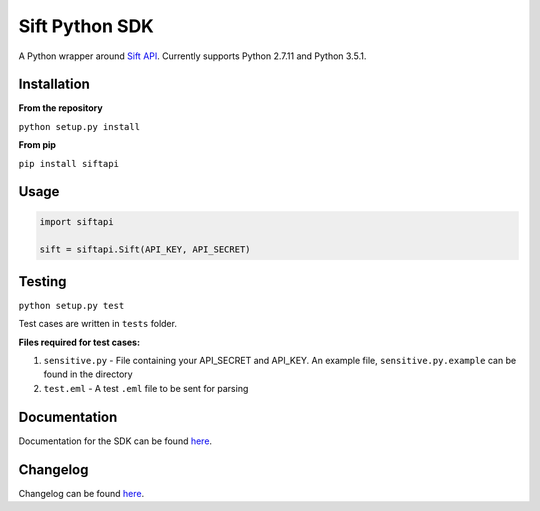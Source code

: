 ===============
Sift Python SDK
===============

A Python wrapper around `Sift API <http://sift.easilydo.com>`_. Currently
supports Python 2.7.11 and Python 3.5.1.

Installation
------------

**From the repository**

``python setup.py install``

**From pip**

``pip install siftapi``

Usage
-----
.. code-block:: python

  import siftapi

  sift = siftapi.Sift(API_KEY, API_SECRET)

Testing
-------

``python setup.py test``

Test cases are written in ``tests`` folder.

**Files required for test cases:**

1. ``sensitive.py`` - File containing your API_SECRET and API_KEY. An example
   file, ``sensitive.py.example`` can be found in the directory
2. ``test.eml`` - A test ``.eml`` file to be sent for parsing

Documentation
-------------

Documentation for the SDK can be found `here <https://github.com/agent8/sift-python-sdk/blob/master/docs/API.rst>`__.

Changelog
---------

Changelog can be found `here <https://github.com/agent8/sift-python-sdk/blob/master/docs/CHANGELOG.rst>`__.

